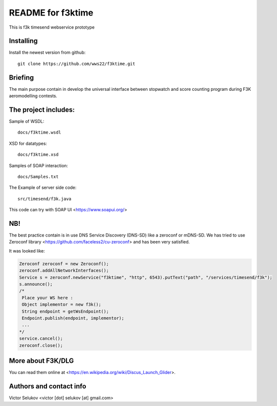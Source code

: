==================
README for f3ktime
==================

This is f3k timesend webservice prototype

Installing
==========

Install the newest version from github::

   git clone https://github.com/wws22/f3ktime.git

Briefing
========

The main purpose contain in develop the universal interface between
stopwatch and score counting program during F3K aeromodelling contests.

.. class:: no-web

    .. image:: https://raw.githubusercontent.com/wws22/f3ktime/master/docs/WS_sequence_diagram.png
        :alt: F3K timesend WS sequence diagram
        :width: 100%
        :align: center


The project includes:
=====================

Sample of WSDL::

   docs/f3ktime.wsdl

XSD for datatypes::

   docs/f3ktime.xsd

Samples of SOAP interaction::

   docs/Samples.txt

The Example of server side code::

   src/timesend/f3k.java

This code can try with SOAP UI <https://www.soapui.org/>

NB!
===

The best practice contain is in use DNS Service Discovery (DNS-SD) like a zeroconf or mDNS-SD.
We has tried to use Zeroconf library <https://github.com/faceless2/cu-zeroconf> and has been very satisfied.

It was looked like:

.. code-block:: java

    Zeroconf zeroconf = new Zeroconf();
    zeroconf.addAllNetworkInterfaces();
    Service s = zeroconf.newService("f3ktime", "http", 6543).putText("path", "/services/timesend/f3k");
    s.announce();
    /*
     Place your WS here :
     Object implementor = new f3k();
     String endpoint = getWsEndpoint();
     Endpoint.publish(endpoint, implementor);
     ...
    */
    service.cancel();
    zeroconf.close();


More about F3K/DLG
==================

You can read them online at <https://en.wikipedia.org/wiki/Discus_Launch_Glider>.


Authors and contact info
========================

Victor Selukov <victor [dot] selukov [at] gmail.com>
